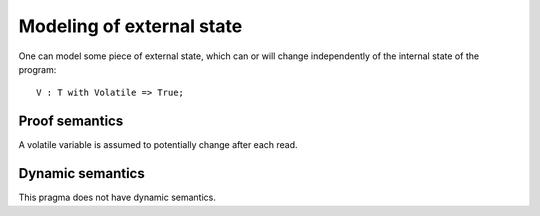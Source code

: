 Modeling of external state
==========================

One can model some piece of external state, which can or will change
independently of the internal state of the program::

    V : T with Volatile => True;

Proof semantics
---------------

A volatile variable is assumed to potentially change after each read.

Dynamic semantics
-----------------

This pragma does not have dynamic semantics.
